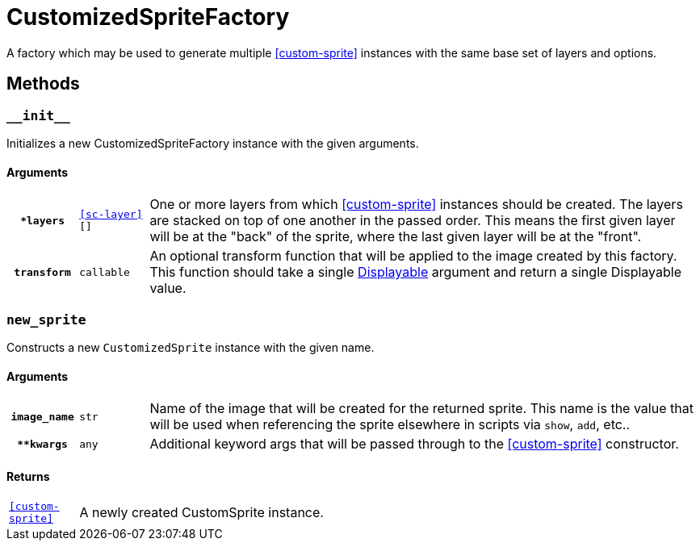 [#custom-sprite-fac]
= CustomizedSpriteFactory

A factory which may be used to generate multiple <<custom-sprite>> instances
with the same base set of layers and options.

== Methods

=== `+__init__+`

Initializes a new CustomizedSpriteFactory instance with the given arguments.

==== Arguments

[cols="1h,1m,8"]
|===
| `*layers`
| <<sc-layer>>[]
| One or more layers from which <<custom-sprite>> instances should be created.
The layers are stacked on top of one another in the passed order. This means the
first given layer will be at the "back" of the sprite, where the last given
layer will be at the "front".

| `transform`
| callable
| An optional transform function that will be applied to the image created by
this factory.  This function should take a single
link:https://www.renpy.org/doc/html/displayables.html[Displayable] argument and
return a single Displayable value.
|===

=== `new_sprite`

Constructs a new `CustomizedSprite` instance with the given name.

==== Arguments

[cols="1h,1m,8"]
|===
| `image_name`
| str
| Name of the image that will be created for the returned sprite.  This name is
the value that will be used when referencing the sprite elsewhere in scripts via
`show`, `add`, etc..

| `**kwargs`
| any
| Additional keyword args that will be passed through to the <<custom-sprite>>
constructor.
|===

==== Returns

[cols="1m,9"]
|===
| <<custom-sprite>>
| A newly created CustomSprite instance.
|===